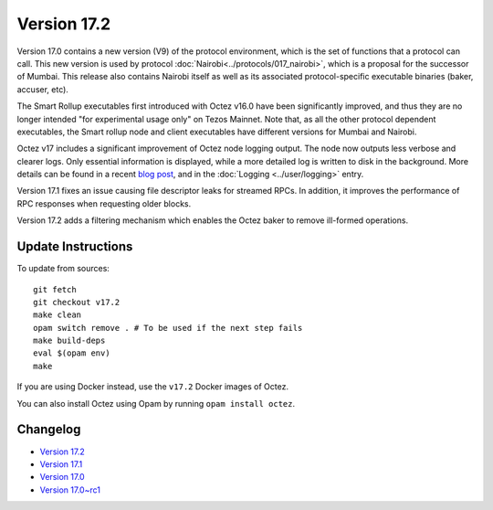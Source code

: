 Version 17.2
============

Version 17.0 contains a new version (V9) of the protocol environment,
which is the set of functions that a protocol can call. This new version is used by protocol :doc:`Nairobi<../protocols/017_nairobi>`,
which is a proposal for the successor of Mumbai. This release also
contains Nairobi itself as well as its associated protocol-specific executable binaries (baker, accuser, etc).

The Smart Rollup executables first introduced with Octez v16.0 have been significantly improved, and thus they are no longer intended "for experimental usage only" on Tezos Mainnet.
Note that, as all the other protocol dependent executables, the Smart rollup node and client executables have different versions for Mumbai and Nairobi.

Octez v17 includes a significant improvement of Octez node logging output.
The node now outputs less verbose and clearer logs.
Only essential information is displayed, while a more detailed log is written to disk in the background.
More details can be found in a recent `blog post <https://research-development.nomadic-labs.com/introducing-new-octez-node-logs-for-better-ux.html>`_, and in the :doc:`Logging <../user/logging>` entry.

Version 17.1 fixes an issue causing file descriptor leaks for streamed RPCs.
In addition, it improves the performance of RPC responses when requesting older blocks.

Version 17.2 adds a filtering mechanism which enables the Octez baker to remove ill-formed operations.

Update Instructions
-------------------

To update from sources::

  git fetch
  git checkout v17.2
  make clean
  opam switch remove . # To be used if the next step fails
  make build-deps
  eval $(opam env)
  make

If you are using Docker instead, use the ``v17.2`` Docker images of Octez.

You can also install Octez using Opam by running ``opam install octez``.


Changelog
---------

- `Version 17.2 <../CHANGES.html#version-17-2>`_
- `Version 17.1 <../CHANGES.html#version-17-1>`_
- `Version 17.0 <../CHANGES.html#version-17-0>`_
- `Version 17.0~rc1 <../CHANGES.html#version-17-0-rc1>`_
